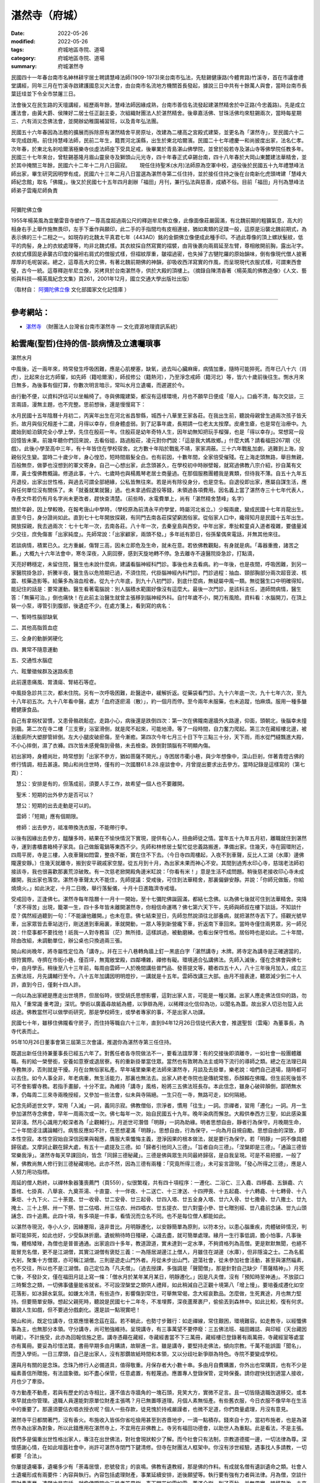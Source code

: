 =================
湛然寺（府城）
=================

:date: 2022-05-26
:modified: 2022-05-26
:tags: 府城地區寺院、道場
:category: 府城地區寺院、道場
:summary: 府城湛然寺


民國四十一年春台南市名紳林耕宇居士聘請慧峰法師(1909-1973)來台南市弘法，先駐錫健康路(今體育路)竹溪寺，首在市議會禮堂講經，同年三月在竹溪寺啟建護國息災大法會，由台南市名流地方機關首長發起，據說三日中共有十餘萬人與會，當時台南市長葉廷珪並下令全市禁屠三日。

法會後又在民生路的天壇講經，經歷兩年餘，慧峰法師因緣成熟，台南市善信名流發起建湛然精舍於中正路(今忠義路)。先是成立護法會，由黃大爵、侯陳好二居士任正副主委，次組織財團法人於湛然精舍。後章嘉活佛、甘珠活佛均來駐錫兩次，當時每星期三、六有消災念佛法會，並開辦幼稚園補習班，以及青年弘法團。

民國五十六年春因為法務的擴展而拆除原有湛然精舍平房原址，改建為二樓高之宮殿式建築，並更名為「湛然寺」，至民國六十二年完成啟用。前住持慧峰法師，民前二年生，籍貫河北溪縣，出生於東北哈爾濱。民國二十七年禮慶一和尚披度出家，法名仁孝。次年春，於東北名剎哈爾濱極樂寺倓虛法師座下受具足戒，後畢業於青島湛山佛學院，並曾於般若寺及湛山寺等佛學院任教多年。民國三十七年來台，曾駐錫基隆月眉山靈泉寺及獅頭山元光寺，四十年春正式卓錫台南，四十八年春於大岡山東麓建法華精舍，並於其中掩關三年餘，民國六十二年十二月八日圓寂。　　 現任住持聖禾(水月)法師原為空軍中校，退役後於民國五十九年禮慧峰法師出家，畢生研究因明學有成，民國六十三年二月八日當選為湛然寺第二任住持，並於接任住持之後在台南新化虎頭埤建「慧峰大師紀念館」取名「佛隴」。後又於民國七十五年四月創辦「福田」月刊，兼行弘法與慈善，成績不俗。目前「福田」月刊為慧峰法師弟子雲庵尼師負責

------

阿彌陀佛立像

1955年楊英風為宜蘭雷音寺塑作了一尊高度超過兩公尺的釋迦牟尼佛立像，此像面像莊嚴圓滿，有北魏前期的粗獷氣息，高大的相身右手上舉作施無畏印，左手下垂作與願印，此二手的手指間均有皮相連接，猶如禽類的足蹼一般，這原是沿襲北魏前期式，為表示佛的三十二相之一。如現存的北魏太平真君七年（443AD）銘的金銅佛立像便成此種手印。不過此尊像的頂上螺狀髮紋，低平的肉髻，身上的衣紋處理等，均非北魏式樣。其衣紋採自然寫實的褶襞，由背後裹向兩肩延至左臂，尊相敞開前胸，露出卍字。衣紋式樣固是承襲古印度的偏袒右肩式的僧服式樣，但褶紋厚重，皺褶過密，也失掉了古犍陀羅的原始韻味，倒有像現代僧人披著厚厚的毛呢袈裟。總之，這尊高大的立佛，有著北魏前期佛的神韻，卻吸收西洋寫實的作風，而呈現現代衣服式樣，可謂東西會璧，古今一統。這尊釋迦牟尼立像，另拷貝於台南湛然寺，供於大殿的頂樓上。（摘錄自陳清香著〈楊英風的佛教造像〉《人文、藝術與科技—楊英風紀念文集》頁261，2001年12月，國立交通大學出版社出版）

（取材自： `阿彌陀佛立像 <https://memory.culture.tw/Home/Detail?Id=509282&IndexCode=online_metadata>`__ 文化部國家文化記憶庫 ）

------

參考網站：
~~~~~~~~~~~~~

- `湛然寺 <http://crgis.rchss.sinica.edu.tw/temples/TainanCity/westcentral/2108018-ZRS>`__ （財團法人台灣省台南市湛然寺 — 文化資源地理資訊系統）

給雲庵(聖哲)住持的信-談病情及立遺囑瑣事
~~~~~~~~~~~~~~~~~~~~~~~~~~~~~~~~~~~~~~~~~

湛然水月

中風後，近一兩年來，時常發生呼吸困難，應是心肌梗塞，缺氧，過去叫心臟麻痺，病情加重，隨時可能猝死。而年已八十六（肖虎），比起來台北方師輩，如先師（籍哈爾濱），師叔修公（籍熱河），乃至淨念戒師（籍河北）等，皆六十歲前後往生。惻水月來日無多，為後事有個打算，你數次明言暗示，常叫水月立遺囑，而遲遲於今。

由行動不便，以資料評估可以坐輪椅了。寺與佛隴建築，都沒有這樣環境，月也不願早日便成「廢人」。口齒不清，每次交談，三言兩語，漫無主題，也不完整。思前想後，還是慢慢寫下：

水月民國十五年陰曆十月初二，丙寅年出生在河北省昌黎縣，城西十八華里王家各莊。在我出生前，聽說母親曾生過兩次孩子皆夭折。故月與俗兄相差十二歲，月得以幸存，但身體虛弱。到了記事年歲，長期請一位老太太按摩。皮膚生瘡，也是常在治療中。九歲始到蛤泊鎮完全小學上學，先住在殷莊一年。住殷莊是幼年奇特人生，因年幼無知把玩手榴彈，也是「得以幸存」。常想寫一段回憶皆未果。前幾年聽你們回來說，去看俗姐，路過殷莊，凌元對你們說：「這是我大媽故鄉。」什麼大媽？請看福田267期〈兒戲〉。此後小學至高中三年，有十年皆住在學校宿舍。北方數十年陷於戰亂不靖，家家凋蔽。三十六年戰亂加劇，逃難到上海，投親俗兄生變。當時二十歲少年，身心惶恐，短時間眉髮全白。也有前因，十數年間，全家倍受催殘。在上海走頭無路，舉目無親，百般無奈，做夢也沒想到的軍文寄身。自己一心想出家，此念頭甚久，在學校初中時辦壁報，就寫過佛教八宗介紹，抄自萬有文庫，黃士復佛教概論。修道此事，十六、七歲時也與楊鳳琴老居士商量過。在那個服務團體我是異類，但待我不薄。自五十九年五月退役，出家出世性格，與過去可謂全部絕緣，公私皆無往來。若是尚有除役身分，也是空名。自退役即出家，應屬自謀生活，應與任何單位沒有關係了。未「就養就業就醫」過。也未拿過假退役等錢，未領過各項費用。因名義上當了湛然寺三十七年代表人，寺產文件若仍有月名字尚未更改者，趕快查清楚。（前些時，水電費單上，尚有「湛然精舍慧峰」名字）

關於年齡，因上學較晚，在報考唐山中學時，（學校原為前清永平府學堂，時屬河北省立。）少報兩歲，變成民國十七年肖龍出生。直至今日，身分證尚如此。直到七十七年開放探親，有同門去南各莊探望窮困俗家。從俗家人口中，纔得知月是民國十五年出生。開放探親，我去過兩次：七十七年一次，去南各莊。八十年一次，去秦皇島與西安。中年出家，牽扯較童貞入道者複雜，要儘量減少交往，庶免傷害「出家純度」。先師常說：「出家顧家，兩頭不發。」多年祇有節日，俗孫輩偶來電話，并無其他來往。

若談病情，積累已久。北方重鹹，傷腎三高，因未立即危及生命，就未在意。若依佛教觀點，有身就是病。「毒器重擔，諸苦之藪。」大概九十六年法會中，寒冬深夜，入廁回寮，感到天旋地轉不停。急去離寺不遠醫院掛急診，打點滴，

天亮好轉穩定，未留住院，醫生也未說什麼病，建議看腦神經科門診。事後也未去看病。約一年後，也是夜間，呼吸困難，到另一家醫院掛急診，折騰半夜，醫生告以危險期已過，不須住院，代掛腦神經內科門診。門診過程：抽血、頸部胸部分兩次超音波、核震、核藥造影等。給藥多為溶血栓者。從九十六年底，到九十八初門診，到底什麼病，無疑屬中風一類。無從醫生口中明確得知，能記住的話是：要常運動。醫生看著電腦說：別人腦積水範圍好像沒有這麼大。最後一次門診，是該科主任，道師問病情，醫生答：「無藥可治。」倒也痛快！在此前主治醫生就曾主張移到腦神經外科。自忖年歲不小，開刀有風險。資料看：水腦開刀，在頂上裝一小泵，導管引到腹部，後遺症不少。在處方箋上，看到寫的病名：

一、暫時性腦部缺氧

二、其他高脂質血症

三、全身的動脈粥硬化

四、異常不隨意運動

五、交通性水腦症

六、眩暈徵候群及迷路疾患

此前還患痛風、胃潰瘍、腎結石等症。

中風掛急診共三次，都未住院。另有一次呼吸困難，赴醫途中，緩解折返。從藥袋看門診。九十六年底一次，九十七年六次，至九十八年初五次。九十八年看中醫，處方「血府逐瘀湯（散）」，約一個月而停。至今兩年未服藥，也未追蹤，怕麻煩。服用一種多醣體健康食品。

自己有拿柺杖習慣，又患骨骼疏鬆症。走路小心，病後還是跌倒四次：第一次在佛隴南邊牆外大路邊，仰面，頭朝北，後腦幸未撞到牆。第二次在寺二樓「三支寮」浴室滑倒，就是爬不起來，可能地滑。等了一段時間，自力奮力爬起。第三次在藏經樓北邊，被活動廁所大塑膠管絆倒。左大小腿皮破瘀傷，至今漸癒。第四次今年七月三十日下午三點三十分，天下雨，雨水從門縫飄進大殿，不小心摔倒，濕了衣褲。四次皆未感覺傷到骨骼，未去檢查。跌倒對頭腦有不明顯內傷。

初出家時，身體尚壯，時常想到「出家不參方，猶如菩薩不開光。」寺困居市衢小巷，與少年想像中，深山巨剎，伴著青燈古佛的修行情調，相去甚遠。開山和尚住世時，僅有的一次國曆61.8.28.座談會中，月曾提出要求出去參方。當時記錄是這樣寫的（第七頁）：

　慧公：安排是有的，但落成前，須要人手工作，故希望一個人也不要離開。

　聖禾：短期的出外參方是否可以？

　慧公：短期的出去走動是可以的。

　雲師：「短期」應有個期限。

　修師：出去參方，祗准帶換洗衣服，不能帶行李。

以後有因緣出去參方，醞釀多時，結果在不愉快情況下實現，提供有心人，扭曲師徒之情。當年五十九年五月初，離職就住到湛然寺，運到書櫃書箱椅子家具。自己做飯電鍋等東西不少。先師和林修居士幫忙從忠義路搬進，準備出家。住幾天，寺在圓環附近，四周平房，寺是三樓，入夜車聲如悶雷，整夜不斷，實在住不下去。（今日寺四周樓起，入夜不到車聲，反比人工湖（水庫）邊佛隴還安靜。）住幾天就離寺，搬到安平親戚家空屋。從五月到十月，為出家未果而神心不安。其間到過秀水印心寺，慈瑞老法師初接該寺，我也很喜歡那裏荒涼破敗。有一次慈老掀開殿角邊米缸說：「你看有米！」意是生活不成問題。稍後慈老接收印心寺未成離開，我出家也落空。湛然寺車聲太大不能住，先師提議：受戒後，可住到法華精舍，那裏偏僻安靜。并說：「你師兄做飯，你給燒燒火。」如此決定，十月二日晚，舉行落髮儀，十月十日進臨濟寺戒壇。

受戒回寺，正逢佛七。湛然寺每年陰曆十一月十一開始，至十七彌陀佛誕圓滿，都結七念佛。以為佛七後就可住到法華精舍。突降「求不得苦」出現，籠罩一生，四十多年皆未離開湛然寺，你相信命運嗎？佛七第六天下午，先師與師叔在樓下談話，不知談什麼？偶然經過聽到一句：「不能讓他離開。」也未在意。佛七結束翌日，先師忽然說須往北部養病，就把湛然寺丟下了。搭觀光號早車，出家眾皆去車站送行，剛送進到車廂裏，車就開動，一眾人等到新營纔下車，折返南下車回來。當時寺僅住兩男眾，另一師兄說：什麼事都不要找他！祇我一人對寺務盲（茫）無所措，這樣誤過，被動磨練。也看出保守性格。居俗時也是如此。二十年間，除由改組，未調動單位，辦公桌也只換過兩三張。

開山和尚晚年，將寺屬性定位為「講寺」。并在三十八巷轉角牆上釘一黑底白字「湛然講寺」木牌。將寺定為講寺是正確適當的，很符實際。寺擠在市街小巷，僅百坪，無寬敞堂殿，四鄰嘈雜，禪修有礙。環境適合弘講佛法。先師入滅後，僅在念佛會與佛七中，由月學舌。稍後至八十三年前，每周由雲師一人於晚間講些普門品、發菩提文等，聽者四五十人，八十三年後月加入，成立三五佛法班，月先講輔行至今。八十五年加講因明明燈抄，一講就是十五年。雲師改講三大部。由月不擅表達，聽眾減少到二十人許，直到今日，僅剩十四人許。

一向以為出家總是應走出世境界，但居俗時，很受胡氏思想影響，這對出家人言，可能是一種災難。出家人應走佛法信仰的路，勿陷入「重常識‧重考證」深坑。學術以廣義尋故紙為體，以爭辯為用，以稀釋淡化信仰為功，以聞名為蓋。故出家人切忌勿踅入此歧途。佛教當然可以做學術研究，那是學校師生，或學者專家的事，不是出家人功課。

民國七十年，雖移住佛隴看守房子，而住持等職自六十三年，直到94年12月26日信徒代表大會，推選聖哲（雲庵）為董事長，為寺代表而止。

95年10月26日董事會第三屆第三次會議，推選你為湛然寺第三任住持。

既選出新任住持兼董事長已經五六年了。對舊任者各寺院做法不一，要看法誼厚薄：有的交接後即須離寺，一如社會一般團體離職。有的給一榮譽銜，安養如意寮或退居寮。有的重新掛單當住眾。當然也有敦聘為法主或時下流行的導師之類。總之在法理已與寺務無涉，否則就是干擾。月在台無俗家私產。早年埔里樂果老法師來湛然寺，月談及去掛單，樂老說：咱們自己道場，隨時都可以去住。如今人事全非，年老病重，無生活能力，那裏也無法去。出家人終老寺院也是傳統常態，忝顏賴在佛隴。但生前死後皆不可不會影響寺務。若指手畫腳，十分不宜。為維持「講寺」風格，盼將三五佛法班長存。本此信念，雖身心破碎顛倒，鄙陋無水準，仍每周二三來寺兩晚授經，又參加一些法會，似未與寺隔絕。一生只在一寺，無路可走，如何隔絕。

紀念先師逝世文字，常用「入滅」一詞，義同示寂。佛教僧俗，宗淨者，慣用「往生」一詞。宗禪者，習用「遷化」一詞。月一生參加湛然寺念佛會，早年一周兩次或一次。佛七每年一次，始自民國五十九年。晚年染病而懈怠。大殿供奉西方三聖，如此感染薰習非淺。然月心識用力較深者為「止觀輔行」。月逝世可潛借「明靜」一詞為助緣。明者思想自由，靜者行為保守。月晚期生命，二十年間浸注講論輔行。病態反應如不計，在思想灌滿「明靜」。思想自由，行為保守，一向為月自規自勵。思想自由的深致，即本性空寂。本性空寂始自深信因果與報應，膺服大乘懺悔主義，澄淨因果的根本做法，就是要行為保守。若「明靜」一詞不像具體歸宿處。又摩訶止觀在歸大處，有五十一處提及三德。如「歸者引他同入三德」。「旨者自向三德」。「涅槃即是三德」。「通論三德皆常樂我淨」。湛然寺每天早課回向，皆念「同歸三德秘藏」。三德是佛與眾生共同最終歸宿，是自我呈現。可是不易把握，一般了解，佛教尚無人修行到三德秘藏境地。此亦不然，因為三德有兩種：「究竟所得三德」，未可妄言證現。「發心所得之三德」，應是人人努力用功指標。

周延的僧人飭終，以禪林象器箋喪薦門（頁559），似很繁複，共有四十項程序：一遷化、二浴亡、三入龕、四移龕、五鎖龕、六蓋棺、七掛真、八舉哀、九奠茶湯、十直靈、十一伴夜、十二送亡、十三津送、十四押喪、十五起龕、十六轉龕、十七轉骨、十八秉炬、十九下火、二十荼毘、廿一收骨、廿二安骨、廿三起骨、廿四入塔、廿五全身入塔、廿六入骨、廿七撒骨、廿八撒土、廿九掩土、三十上祭、卅一下祭、丗二估唱、卅三估衣、卅四唱衣、丗五提衣、丗六對靈小參、丗七贈別經、丗八龕前念誦、丗九山頭誦念、四十追薦。此四十項，有多項是一件事，看情況而立名不同。也不是每位僧人都能如此。

以湛然寺現況，寺小人少，因緣蹇阻，遠非昔比。月明靜遷化，以安靜簡單為原則，以符本分。以患心腦重疾，肉體破碎情況，判斷可能猝死，如此也好，少受臥牀折磨。遺蛻稍待時日殭硬，心識去盡，就可簡單處理。緣月一生行事低調，膽小怕事，凡事後悔，體格矮矬，為僧也是普普通通。出家逾四十多年，教道證道，實未達到一定水準，不夠資格列為高僧。更是默默無聞，也絕不能冒充名僧，更不是江湖僧，其實江湖僧有褒貶三義：一為隱居湖邊江上僧人，月雖住在湖邊（水庫），但非隱淪之士。二為名藍大剎，聚集十方僧眾，亦可稱江湖僧。三則是遊走山門外者。月從未步出山門，遊蕩社會，從未參加社會活動，甚至與湛然緇素，也不交往，所以也不是江湖僧。自己定位為「凡夫僧」。（過去授課，多強調是「聲聞僧」，那是針對自己缺少「菩薩精神」。）月死亡後，不發訃文，僅在福田月誌上寫一條：「僧水月於某年某月某日，明靜遷化。」因是凡夫僧，沒有「預知時至神通」。不放燄口三時繫念之類，一切佛事儘量能省就省。不可設涅槃堂之類供人禮拜，如此稍減自己正觀十境第八「增上慢」。要培養成遷化如空花落影，如冰歸水氣氛。如嫌太冷清，有些造作，影響傷到常住，可舉無常偈，念大經哀歎品。怎麼做，生死異途，月也無力堅持。但要簡單安靜。想起父親死時，聽說是民國七十二年冬，不准埋葬，深夜蘆蓆裹尸，偷偷丟到森林中。如此比較，復有何求。雖說人生如戲，但不要過分戲劇化。還是談一點現實吧！

開山和尚，既定位講寺，住眾應懷著念茲在茲。若不朝此，也勢寸步難行：如走禪線，常住艱困，環境難容。如走教寺，以經懺佛事為主，也無那分本領。守分講寺，尚可勉強維持。呈現講寺，有三事萬望不要停廢：三五佛法班、福田雜誌、與印經（天台藏因明藏）。不計施受，此亦為回報信施之恩。講寺憑藉在藏經，寺藏經書當不下三萬冊，藏經樓已登錄著有兩萬冊，寺藏經室等處當亦有萬冊。要妥為珍惜法寶。書冊早期多由月購請，故聊進一言。雖是講寺，要堅持走佛法，傾向宗教。千萬不能誤圖「聞名」，而墮入學術。一日三摩頭，自己是出家人，沒有那鑽故紙時間和本領，又以分歧吐新爭辯為特色。寺院不要變成學校。

還與月有關的是念珠。念珠乃修行人必備道具，值得敬重。月保存者大小數十串。多由月自費購置，你外出也常購買，也有不少是緇素善信所贈施，有法誼象徵。如不盡心保管，任意處置，有輕蔑過。應置專人登錄保管，定時保養。請你趕快找到適當人接收，月也少了牽掛。

寺方動產不動產，若與有歷史的古寺相比，還不值古寺牆角的一塊石頭，見笑大方，實微不足言。且一切皆隨退職改選移交。或本來早就由你管理。退職人員還能對原單位財產主張嗎？月已無置啄道理。月個人素無恒產。有些舊衣服，今日衣服不像早年在生活中的重要了。那還須要估衣唱衣授衣呢？個人一些存款，徒見愧於持戒嚴謹者，也微不足道，你們商量處理，月沒有意見。

湛然寺平日都關著門，沒有香火。布施收入皆係你省吃儉用甚至到吝嗇地步，一滴一點積存。錢來自十方，當初布施者，也是為湛然寺為出家為對象，所以此錢應用在湛然寺上，不宜用在非佛教上。寺另有福田功德會，以助世人為重點。此是看法，不是主張。

我們多是偏重出世性格出家人，專注在出世佛法，對社會現狀較少了解。而今社會只有法制，宗教道德擺一邊，一切法律為尊。深懷感謝心情，在如此喧囂社會中，尚許可湛然寺閉門下鍵清修。但寺在財團法人框架中。你沒有涉世經驗，遇事找人多請教，一切都要「合法」。

你屢提遺囑事，遺囑多少有「荼毒居懷，悲號發言」的哀鳴。佛教有遺教經，那是佛的作料。有成就名僧有遺訓遺命之類。社會人士遺囑形成有兩要件：內容與執行。內容包括處理財產，事業延續安排，逝後願望等。執行要有強有力者與法律。月為僧，空談什麼財產事業，遺願也是空話。就像佛隴院中三株老芒果樹，春天開花如雪如雲，蓋滿全樹。到了夏秋，并無果實。時移勢改，未來變數因緣，非任何人所能掌握。亡者之言，早被沖刷不見了。寫什麼遺囑，徒成笑柄。

事過境遷，為免邀譽之嫌，到某山某寺等教書，暫且略過。先師入滅，道安老法師代表中國佛教會來主持法會。住在寺對面國泰賓館，傍晚淨念法師帶月去禮座。老法師已了解寺裏一些情況，見面就說：你師父在台南遭受很多困難，創立湛然寺很不容易。你要回寺，將道場保留下來。此前先師在世，就安排雲師為住持，寺是財團法人，規定住持以比丘為合法。名稱上祇能叫雲師當副住持。九十四年修改章程，住持為「比丘或比丘尼」，并經法院批准。雲師九十四五年始接住持兼董事長。是月佔了三十七年，不是月推薦，是歸還。

月雖以第四名（4/44）畢業國防管理學校人事行政高級班，另在行政學校畢業為第一名（1/42），學的都是些事務與人事處理，可是為人處世，這方面十分拙劣，可謂澈底失敗者。自幼個性靦腆畏怯，孤僻難醫，蒙昧人情世態。與教界、與同門、與善信，皆淡漠疏遠，常疑患了自閉症。遠不如野巫，尚解一術，十分羞愧。能苟活今日，多賴同門緇素照顧，如何言謝！如曾有因緣相識關係，親疏怨懟，此憾由月逝世，悉化為烏有吧！

補充

寫至此時，月於八月二日上午回湛然寺，順便先拿給雲師看看。門庭雖至為冷落，還是有些關心湛然寺情況者，預把此信公布於福田，省掉個別解釋。雲師建議兩點；教書與法卷。若不寫一點，超過四十年，不是白吃佛教飯嗎？若寫太詳細或文飾，那不是陷入自己寫「行狀」的怪異。

教書，佛教通稱弘法或講經，為僧人禪觀、念經、宏化三種功課之一。北方人思辨能力不夠縝密。在月言，弘化範圍，十分偏狹又冷門，兼以言語無味。大概民國六十一年，出家還不到兩年，某天早上，某山某師來寮相邀。稍後一位負責教育者，寄來一封十分懇切的邀函，此函遍尋未見，倒在箱底看到三份聘書，日期分別為62.8.15.（先師尚在世）、63.8.27.與64.8.30自己沒有正式教過書，對佛法更是幼稚，不敢到什麼「叢林×學院」授課，要求改在該山高級班學習，所謂教學相長。開因明概論課，以太虛大師民國十一年講義為課本，自己準備寫了一些資料，即後來九十六年湛然寺影印的手抄本因明概論八講，十八開共632頁。始纔講一個學期，就被移到「叢林××唯識科」採用陳氏悟他門淺釋為講義。前後在該山教三年。以佛教說，在當時月只能算是新戒，彼山厚待於我。前兩三個月住在該山海會堂，認識了方倫老居士。後回湛然寺，在寺直住到民國七十年，佛隴偏野無人，纔搬到「茅蓬」看房子顧寮。

高雄佛教名人姜宏効居士，與屏東東×寺熟識，在該寺佛學院授課，介紹月去，有照顧湛然寺含意。月在初高級班合併開過如實論、思想方法、初等數理邏輯等課。後兩種也是因明句身初例，和手抄本思想方法部分內容。

較早在阿蓮某寺授課約三年，課程為瑜伽論因明，與悟他門淺釋等。

曉雲法師係同門長輩，先師在台北榮總住院時，曉師去探望，就討論到月佛法修學情況，先師告訴曉師說：同意月兼習因明，并說將從香港集古齋請回因明書──瑞源記和呂著因明綱要，都送給月。其實先師於五十年間閉關時，既為月自大正藏中抄錄出融貫鈔。惟字體不像出自師手，不知何故？先師入滅，曉師數度來寺，寺方也請其南來弘法。在陽明山時期，邀月在學佛園與研究所，講過古因明與大疏第三卷因支等。尚存有聘書兩份，一為日期65.8.18.學佛園，一為68.9.22.研究所者。

關於法卷，現存湛然寺處有三種：

　一是民國五十一年壬寅，九月初六，在香港中華佛教圖書館，四十四世倓虛大師傳法四十五世慈瑞老法師。

　一是民國五十六年丁未，世尊成道日，於埔里觀音山佛光寺，四十四世樂果老法師傳法四十五世先師。

　一是民國六十三年甲寅，佛曆三千零一年，十一月初八，於基隆十方大覺寺，四十五世慈瑞老法師傳法四十六世水月者。

克實言：傳法形式勢盛，實質多不明，月本不想提及。雲師說：佛教習慣上，法卷不傳下，有滅斷佛法罪過，非同小可。既習法天台門下，若不「尋源」，豈不「若迷於根源，則增上濫乎真證。若香流失緒，則邪說混於大乘。」金口祖承，如根如源。怎樣循序超悟，能接到衡崖台嶽，有實質心法，與宗教形式兩方面。實質心法有思議不思議境地。宗教形式上獲得就是法卷。佛法傳衍，隨時代變遷很大。但傳法流於形式，恐非始於今日。佛法是心法，如何被客觀具體鑑定，似不可能。若偏重佛教是像教，重視形式，亦不為過。

同住一寺四十多年，平日除在齋堂交言一兩句，很少對話。今天多寫了些，可悲老年頭腦渾沌，離亂不文，言多必失。

於民國百年八月二十六日，陰曆七月二十七，後夜三時，湛然水月（聖禾），

寫於虎頭埤佛隴道場

（取材自： `給雲庵(聖哲)住持的信-談病情及立遺囑瑣事 <https://blog.udn.com/2228518/5959667>`__ 2011/12/23 19:27 湛然寺部落格）

水月長老於民國100年國曆9月13日(農曆8月16日)明靜遷化

..
  created on 2022-05-26; prepared on 2000-10-14